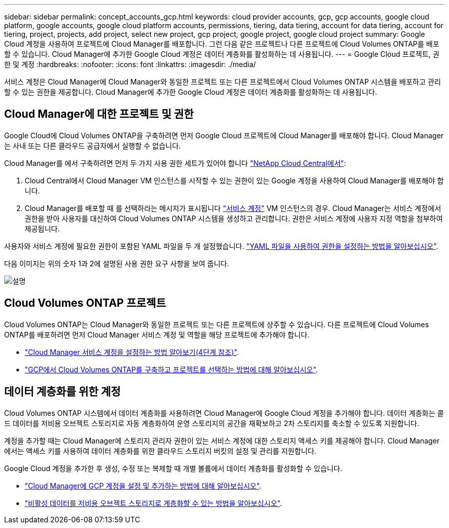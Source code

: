 ---
sidebar: sidebar 
permalink: concept_accounts_gcp.html 
keywords: cloud provider accounts, gcp, gcp accounts, google cloud platform, google accounts, google cloud platform accounts, permissions, tiering, data tiering, account for data tiering, account for tiering, project, projects, add project, select new project, gcp project, google project, google cloud project 
summary: Google Cloud 계정을 사용하여 프로젝트에 Cloud Manager를 배포합니다. 그런 다음 같은 프로젝트나 다른 프로젝트에 Cloud Volumes ONTAP를 배포할 수 있습니다. Cloud Manager에 추가한 Google Cloud 계정은 데이터 계층화를 활성화하는 데 사용됩니다. 
---
= Google Cloud 프로젝트, 권한 및 계정
:hardbreaks:
:nofooter: 
:icons: font
:linkattrs: 
:imagesdir: ./media/


[role="lead"]
서비스 계정은 Cloud Manager에 Cloud Manager와 동일한 프로젝트 또는 다른 프로젝트에서 Cloud Volumes ONTAP 시스템을 배포하고 관리할 수 있는 권한을 제공합니다. Cloud Manager에 추가한 Google Cloud 계정은 데이터 계층화를 활성화하는 데 사용됩니다.



== Cloud Manager에 대한 프로젝트 및 권한

Google Cloud에 Cloud Volumes ONTAP을 구축하려면 먼저 Google Cloud 프로젝트에 Cloud Manager를 배포해야 합니다. Cloud Manager는 사내 또는 다른 클라우드 공급자에서 실행할 수 없습니다.

Cloud Manager를 에서 구축하려면 먼저 두 가지 사용 권한 세트가 있어야 합니다 https://cloud.netapp.com["NetApp Cloud Central에서"^]:

. Cloud Central에서 Cloud Manager VM 인스턴스를 시작할 수 있는 권한이 있는 Google 계정을 사용하여 Cloud Manager를 배포해야 합니다.
. Cloud Manager를 배포할 때 를 선택하라는 메시지가 표시됩니다 https://cloud.google.com/iam/docs/service-accounts["서비스 계정"^] VM 인스턴스의 경우. Cloud Manager는 서비스 계정에서 권한을 받아 사용자를 대신하여 Cloud Volumes ONTAP 시스템을 생성하고 관리합니다. 권한은 서비스 계정에 사용자 지정 역할을 첨부하여 제공됩니다.


사용자와 서비스 계정에 필요한 권한이 포함된 YAML 파일을 두 개 설정했습니다. link:task_getting_started_gcp.html["YAML 파일을 사용하여 권한을 설정하는 방법을 알아보십시오"].

다음 이미지는 위의 숫자 1과 2에 설명된 사용 권한 요구 사항을 보여 줍니다.

image:diagram_permissions_gcp.png["설명"]



== Cloud Volumes ONTAP 프로젝트

Cloud Volumes ONTAP는 Cloud Manager와 동일한 프로젝트 또는 다른 프로젝트에 상주할 수 있습니다. 다른 프로젝트에 Cloud Volumes ONTAP를 배포하려면 먼저 Cloud Manager 서비스 계정 및 역할을 해당 프로젝트에 추가해야 합니다.

* link:task_getting_started_gcp.html#service-account["Cloud Manager 서비스 계정을 설정하는 방법 알아보기(4단계 참조)"].
* link:task_deploying_gcp.html["GCP에서 Cloud Volumes ONTAP를 구축하고 프로젝트를 선택하는 방법에 대해 알아보십시오"].




== 데이터 계층화를 위한 계정

Cloud Volumes ONTAP 시스템에서 데이터 계층화를 사용하려면 Cloud Manager에 Google Cloud 계정을 추가해야 합니다. 데이터 계층화는 콜드 데이터를 저비용 오브젝트 스토리지로 자동 계층화하여 운영 스토리지의 공간을 재확보하고 2차 스토리지를 축소할 수 있도록 지원합니다.

계정을 추가할 때는 Cloud Manager에 스토리지 관리자 권한이 있는 서비스 계정에 대한 스토리지 액세스 키를 제공해야 합니다. Cloud Manager에서는 액세스 키를 사용하여 데이터 계층화를 위한 클라우드 스토리지 버킷의 설정 및 관리를 지원합니다.

Google Cloud 계정을 추가한 후 생성, 수정 또는 복제할 때 개별 볼륨에서 데이터 계층화를 활성화할 수 있습니다.

* link:task_adding_gcp_accounts.html["Cloud Manager에 GCP 계정을 설정 및 추가하는 방법에 대해 알아보십시오"].
* link:task_tiering.html["비활성 데이터를 저비용 오브젝트 스토리지로 계층화할 수 있는 방법을 알아보십시오"].

